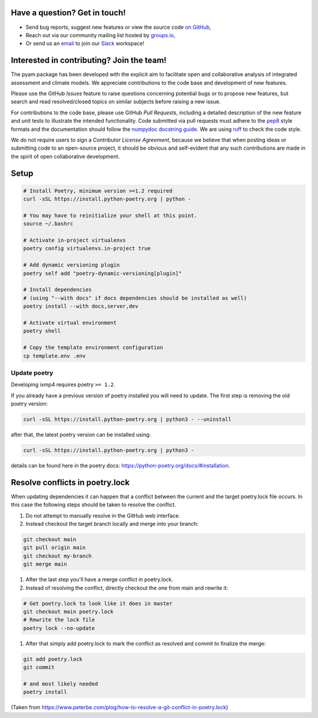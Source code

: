 Have a question? Get in touch!
------------------------------

- Send bug reports, suggest new features or view the source code `on GitHub`_,
- Reach out via our community mailing list hosted by `groups.io`_,
- Or send us an `email`_ to join our Slack_ workspace!

.. _on GitHub: http://github.com/IAMconsortium/pyam
.. _`groups.io`: https://groups.io/g/pyam
.. _`email`: mailto:pyam+owner@groups.io?subject=[pyam]%20Please%20add%20me%20to%20the%20Slack%20workspace
.. _Slack: https://slack.com

Interested in contributing? Join the team!
------------------------------------------

The pyam package has been developed with the explicit aim to facilitate
open and collaborative analysis of integrated assessment and climate models.
We appreciate contributions to the code base and development of new features.

Please use the GitHub *Issues* feature to raise questions concerning potential
bugs or to propose new features, but search and read resolved/closed topics on
similar subjects before raising a new issue.

For contributions to the code base, please use GitHub *Pull Requests*,
including a detailed description of the new feature and unit tests
to illustrate the intended functionality.
Code submitted via pull requests must adhere to the `pep8`_ style formats
and the documentation should follow  the `numpydoc docstring guide`_. We are 
using `ruff`_ to check the code style.

We do not require users to sign a *Contributor License Agreement*, because we
believe that when posting ideas or submitting code to an open-source project,
it should be obvious and self-evident that any such contributions
are made in the spirit of open collaborative development.

Setup
-----

.. code-block:: bash

    # Install Poetry, minimum version >=1.2 required
    curl -sSL https://install.python-poetry.org | python -

    # You may have to reinitialize your shell at this point.
    source ~/.bashrc

    # Activate in-project virtualenvs
    poetry config virtualenvs.in-project true

    # Add dynamic versioning plugin
    poetry self add "poetry-dynamic-versioning[plugin]"

    # Install dependencies
    # (using "--with docs" if docs dependencies should be installed as well)
    poetry install --with docs,server,dev

    # Activate virtual environment
    poetry shell

    # Copy the template environment configuration
    cp template.env .env

Update poetry
^^^^^^^^^^^^^

Developing ixmp4 requires poetry ``>= 1.2``.

If you already have a previous version of poetry installed you will need to update. The
first step is removing the old poetry version:

.. code-block:: bash

    curl -sSL https://install.python-poetry.org | python3 - --uninstall


after that, the latest poetry version can be installed using:

.. code-block:: bash

    curl -sSL https://install.python-poetry.org | python3 -


details can be found here in the poetry docs:
https://python-poetry.org/docs/#installation.

Resolve conflicts in poetry.lock
--------------------------------

When updating dependencies it can happen that a conflict between the current and the
target poetry.lock file occurs. In this case the following steps should be taken to
resolve the conflict.

#. Do not attempt to manually resolve in the GitHub web interface.
#. Instead checkout the target branch locally and merge into your branch:

.. code-block:: bash

    git checkout main
    git pull origin main
    git checkout my-branch
    git merge main


#. After the last step you'll have a merge conflict in poetry.lock.
#. Instead of resolving the conflict, directly checkout the one from main and rewrite
   it:

.. code-block:: bash

    # Get poetry.lock to look like it does in master
    git checkout main poetry.lock
    # Rewrite the lock file
    poetry lock --no-update

#. After that simply add poetry.lock to mark the conflict as resolved and commit to
   finalize the merge:

.. code-block:: bash

    git add poetry.lock
    git commit
    
    # and most likely needed
    poetry install

(Taken from https://www.peterbe.com/plog/how-to-resolve-a-git-conflict-in-poetry.lock)

.. _`pep8`: https://www.python.org/dev/peps/pep-0008/

.. _`numpydoc docstring guide`: https://numpydoc.readthedocs.io/en/latest/format.html

.. _`ruff`: https://docs.astral.sh/ruff/
